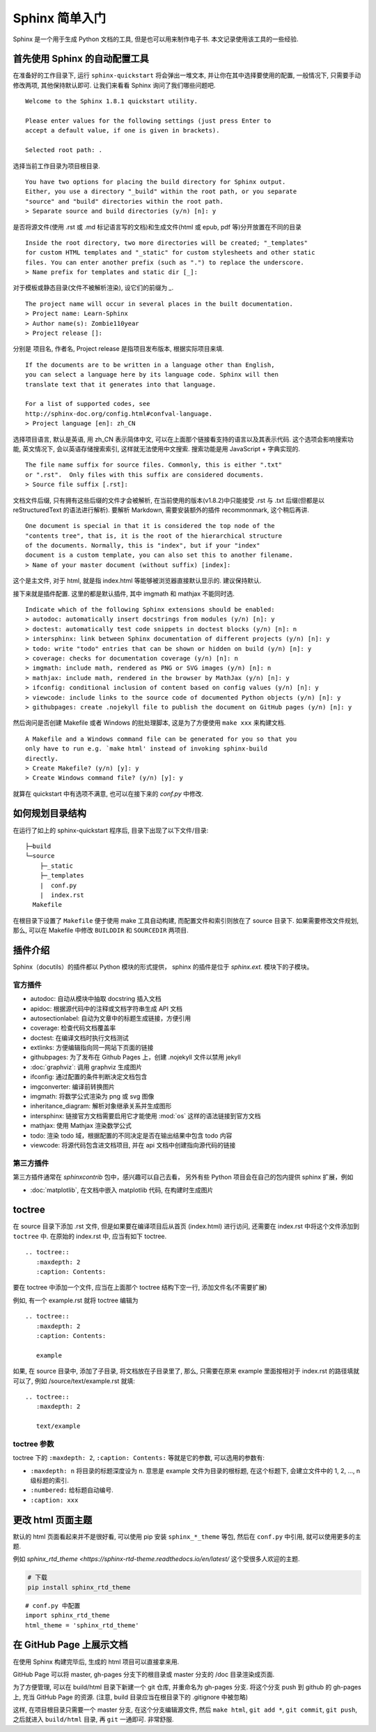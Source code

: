 ###############
Sphinx 简单入门
###############

Sphinx 是一个用于生成 Python 文档的工具, 但是也可以用来制作电子书. 本文记录使用该工具的一些经验.

首先使用 Sphinx 的自动配置工具
==============================

.. highlight:: none

在准备好的工作目录下, 运行 ``sphinx-quickstart`` 将会弹出一堆文本, 并让你在其中选择要使用的配置, 一般情况下, 只需要手动修改两项, 其他保持默认即可. 让我们来看看 Sphinx 询问了我们哪些问题吧.

::

    Welcome to the Sphinx 1.8.1 quickstart utility.

    Please enter values for the following settings (just press Enter to
    accept a default value, if one is given in brackets).

    Selected root path: .

选择当前工作目录为项目根目录.

::

    You have two options for placing the build directory for Sphinx output.
    Either, you use a directory "_build" within the root path, or you separate
    "source" and "build" directories within the root path.
    > Separate source and build directories (y/n) [n]: y

是否将源文件(使用 .rst 或 .md 标记语言写的文档)和生成文件(html 或 epub, pdf 等)分开放置在不同的目录

::

    Inside the root directory, two more directories will be created; "_templates"
    for custom HTML templates and "_static" for custom stylesheets and other static
    files. You can enter another prefix (such as ".") to replace the underscore.
    > Name prefix for templates and static dir [_]:

对于模板或静态目录(文件不被解析渲染), 设它们的前缀为 `_`.

::

    The project name will occur in several places in the built documentation.
    > Project name: Learn-Sphinx
    > Author name(s): Zombie110year
    > Project release []:

分别是 项目名, 作者名, Project release 是指项目发布版本, 根据实际项目来填.

::

    If the documents are to be written in a language other than English,
    you can select a language here by its language code. Sphinx will then
    translate text that it generates into that language.

    For a list of supported codes, see
    http://sphinx-doc.org/config.html#confval-language.
    > Project language [en]: zh_CN

选择项目语言, 默认是英语, 用 zh_CN 表示简体中文, 可以在上面那个链接看支持的语言以及其表示代码. 这个选项会影响搜索功能, 英文情况下, 会以英语存储搜索索引, 这样就无法使用中文搜索. 搜索功能是用 JavaScript + 字典实现的.

::

    The file name suffix for source files. Commonly, this is either ".txt"
    or ".rst".  Only files with this suffix are considered documents.
    > Source file suffix [.rst]:

文档文件后缀, 只有拥有这些后缀的文件才会被解析, 在当前使用的版本(v1.8.2)中只能接受 .rst 与 .txt 后缀(但都是以 reStructuredText 的语法进行解析). 要解析 Markdown, 需要安装额外的插件 recommonmark, 这个稍后再讲.

::

    One document is special in that it is considered the top node of the
    "contents tree", that is, it is the root of the hierarchical structure
    of the documents. Normally, this is "index", but if your "index"
    document is a custom template, you can also set this to another filename.
    > Name of your master document (without suffix) [index]:

这个是主文件, 对于 html, 就是指 index.html 等能够被浏览器直接默认显示的. 建议保持默认.

接下来就是插件配置. 这里的都是默认插件, 其中 imgmath 和 mathjax 不能同时选.

::

    Indicate which of the following Sphinx extensions should be enabled:
    > autodoc: automatically insert docstrings from modules (y/n) [n]: y
    > doctest: automatically test code snippets in doctest blocks (y/n) [n]: n
    > intersphinx: link between Sphinx documentation of different projects (y/n) [n]: y
    > todo: write "todo" entries that can be shown or hidden on build (y/n) [n]: y
    > coverage: checks for documentation coverage (y/n) [n]: n
    > imgmath: include math, rendered as PNG or SVG images (y/n) [n]: n
    > mathjax: include math, rendered in the browser by MathJax (y/n) [n]: y
    > ifconfig: conditional inclusion of content based on config values (y/n) [n]: y
    > viewcode: include links to the source code of documented Python objects (y/n) [n]: y
    > githubpages: create .nojekyll file to publish the document on GitHub pages (y/n) [n]: y

然后询问是否创建 Makefile 或者 Windows 的批处理脚本, 这是为了方便使用 ``make xxx`` 来构建文档.

::

    A Makefile and a Windows command file can be generated for you so that you
    only have to run e.g. `make html' instead of invoking sphinx-build
    directly.
    > Create Makefile? (y/n) [y]: y
    > Create Windows command file? (y/n) [y]: y

就算在 quickstart 中有选项不满意, 也可以在接下来的 `conf.py` 中修改.

如何规划目录结构
================

在运行了如上的 sphinx-quickstart 程序后, 目录下出现了以下文件/目录:

::

    ├─build
    └─source
        ├─_static
        ├─_templates
        |  conf.py
        |  index.rst
      Makefile

在根目录下设置了 ``Makefile`` 便于使用 make 工具自动构建, 而配置文件和索引则放在了 source 目录下.
如果需要修改文件规划, 那么, 可以在 Makefile 中修改 ``BUILDDIR`` 和 ``SOURCEDIR`` 两项目.

插件介绍
========

Sphinx（docutils）的插件都以 Python 模块的形式提供，
sphinx 的插件是位于 `sphinx.ext.` 模块下的子模块。

官方插件
--------

- autodoc: 自动从模块中抽取 docstring 插入文档
- apidoc: 根据源代码中的注释或文档字符串生成 API 文档
- autosectionlabel: 自动为文章中的标题生成链接，方便引用
- coverage: 检查代码文档覆盖率
- doctest: 在编译文档时执行文档测试
- extlinks: 方便编辑指向同一网站下页面的链接
- githubpages: 为了发布在 Github Pages 上，创建 .nojekyll 文件以禁用 jekyll
- :doc:`graphviz`: 调用 graphviz 生成图片
- ifconfig: 通过配置的条件判断决定文档包含
- imgconverter: 编译前转换图片
- imgmath: 将数学公式渲染为 png 或 svg 图像
- inheritance_diagram: 解析对象继承关系并生成图形
- intersphinx: 链接官方文档需要启用它才能使用 :mod:`os` 这样的语法链接到官方文档
- mathjax: 使用 Mathjax 渲染数学公式
- todo: 渲染 todo 域，根据配置的不同决定是否在输出结果中包含 todo 内容
- viewcode: 将源代码包含进文档项目, 并在 api 文档中创建指向源代码的链接

第三方插件
----------

第三方插件通常在 `sphinxcontrib` 包中，感兴趣可以自己去看，
另外有些 Python 项目会在自己的包内提供 sphinx 扩展，例如

- :doc:`matplotlib`, 在文档中嵌入 matplotlib 代码, 在构建时生成图片

toctree
========

在 source 目录下添加 .rst 文件, 但是如果要在编译项目后从首页 (index.html) 进行访问, 还需要在 index.rst 中将这个文件添加到 ``toctree`` 中. 在原始的 index.rst 中, 应当有如下 toctree.

::

    .. toctree::
       :maxdepth: 2
       :caption: Contents:

要在 toctree 中添加一个文件, 应当在上面那个 toctree 结构下空一行, 添加文件名(不需要扩展)

例如, 有一个 example.rst 就将 toctree 编辑为

::

    .. toctree::
       :maxdepth: 2
       :caption: Contents:

       example

如果, 在 source 目录中, 添加了子目录, 将文档放在子目录里了, 那么, 只需要在原来 example 里面按相对于 index.rst 的路径填就可以了, 例如 /source/text/example.rst 就填:

::

    .. toctree::
       :maxdepth: 2

       text/example

toctree 参数
------------

toctree 下的 ``:maxdepth: 2``, ``:caption: Contents:`` 等就是它的参数, 可以选用的参数有:

- ``:maxdepth: n`` 将目录的标题深度设为 n. 意思是 example 文件为目录的根标题, 在这个标题下, 会建立文件中的 1, 2, ..., n 级标题的索引.
- ``:numbered:`` 给标题自动编号.
- ``:caption: xxx``

更改 html 页面主题
==================

默认的 html 页面看起来并不是很好看, 可以使用 pip 安装 ``sphinx_*_theme`` 等包, 然后在 ``conf.py`` 中引用, 就可以使用更多的主题.

例如 `sphinx_rtd_theme <https://sphinx-rtd-theme.readthedocs.io/en/latest/` 这个受很多人欢迎的主题.

.. code-block:: sh

    # 下载
    pip install sphinx_rtd_theme

::

    # conf.py 中配置
    import sphinx_rtd_theme
    html_theme = 'sphinx_rtd_theme'

在 GitHub Page 上展示文档
=========================

在使用 Sphinx 构建完毕后, 生成的 html 项目可以直接拿来用.

GitHub Page 可以将 master, gh-pages 分支下的根目录或 master 分支的 /doc 目录渲染成页面.

为了方便管理, 可以在 build/html 目录下新建一个 git 仓库, 并重命名为 gh-pages 分支. 将这个分支 push 到 github 的 gh-pages 上, 充当 GitHub Page 的资源. (注意, build 目录应当在根目录下的 .gitignore 中被忽略)

这样, 在项目根目录只需要一个 master 分支, 在这个分支编辑源文件, 然后 ``make html``, ``git add *``, ``git commit``, ``git push``, 之后就进入 ``build/html`` 目录, 再 ``git`` 一通即可. 非常舒服.
